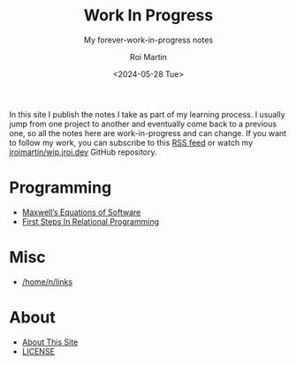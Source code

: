 #+title: Work In Progress
#+author: Roi Martin
#+subtitle: My forever-work-in-progress notes
#+date: <2024-05-28 Tue>
#+options: toc:nil num:nil
#+html_link_home: index.html
#+html_link_up: index.html
#+html_head: <link rel="stylesheet" type="text/css" href="css/style.css" />
#+html_head_extra: <link rel="me" href="https://fosstodon.org/@jroimartin" />

In this site I publish the notes I take as part of my learning
process.  I usually jump from one project to another and eventually
come back to a previous one, so all the notes here are
work-in-progress and can change.  If you want to follow my work, you
can subscribe to this [[https://github.com/jroimartin/wip.jroi.dev/commits/main.atom][RSS feed]] or watch my [[https://github.com/jroimartin/wip.jroi.dev][jroimartin/wip.jroi.dev]]
GitHub repository.

* Programming

- [[file:maxwell-equations.org][Maxwell’s Equations of Software]]
- [[file:first-steps-relational-programming.org][First Steps In Relational Programming]]

* Misc

- [[file:home-n-links.org][/home/n/links]]

* About

- [[file:about.org][About This Site]]
- [[file:license.org][LICENSE]]

